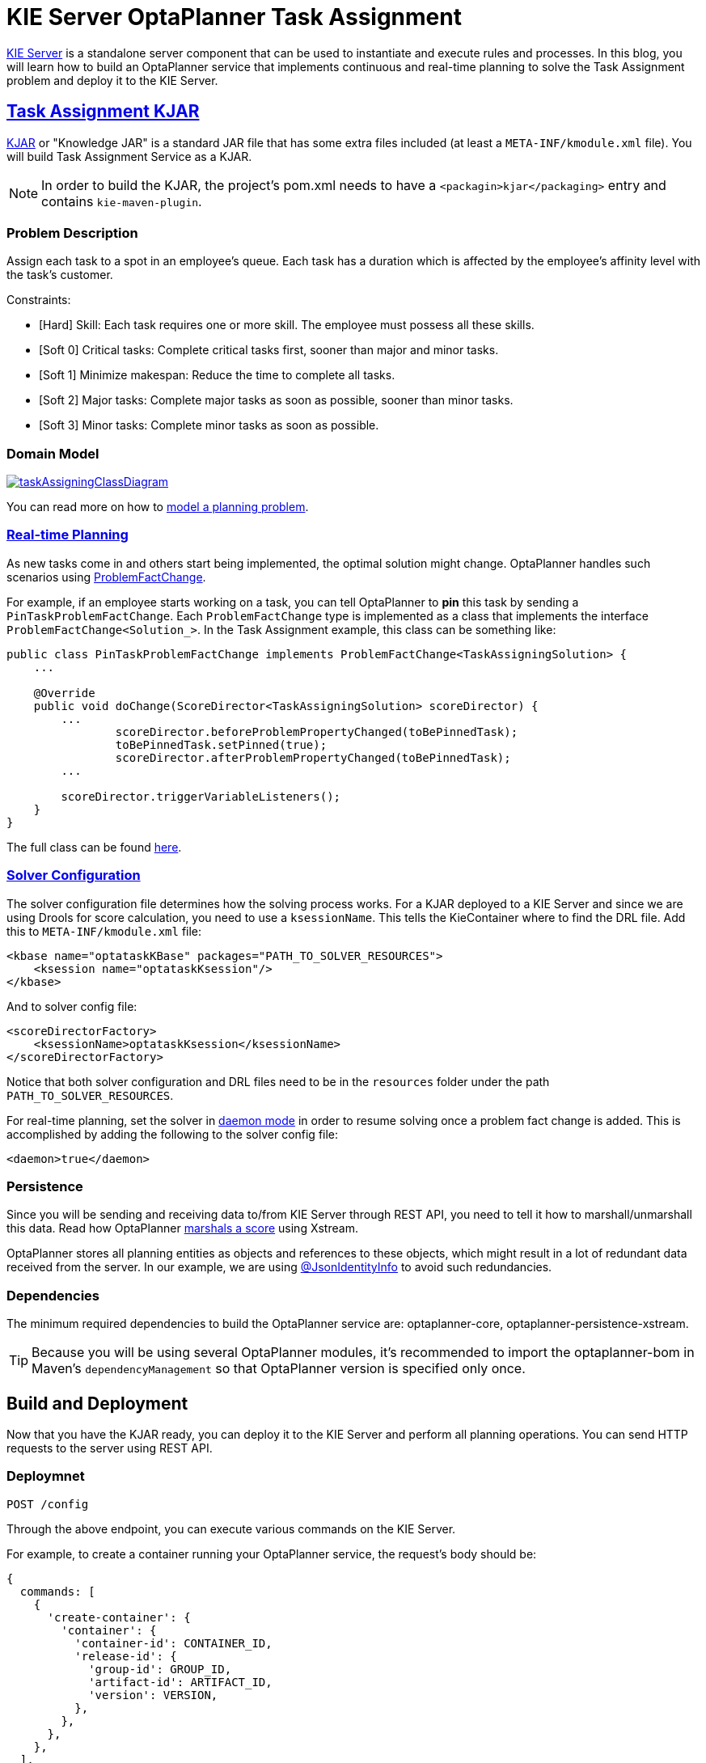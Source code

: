 = KIE Server OptaPlanner Task Assignment
:page-interpolate: true
:awestruct-author: MusaTalluzi
:awestruct-layout: blogPostBase
:awestruct-tags: [useCase, task assigning, kie-server]

https://docs.optaplanner.org/7.17.0.Final/optaplanner-wb-es-docs/html_single/#_ch.kie.server[KIE Server]
is a standalone server component that can be used to instantiate and execute rules and processes.
In this blog, you will learn how to build an OptaPlanner service that implements continuous and real-time planning to solve the
Task Assignment problem and deploy it to the KIE Server.


== https://github.com/kiegroup/kie-server-optaplanner-task-assignment/tree/master/task-assignment-kjar[Task Assignment KJAR]

https://developers.redhat.com/blog/2018/03/14/what-is-a-kjar/[KJAR] or "Knowledge JAR" is a standard JAR file that has
some extra files included (at least a `META-INF/kmodule.xml` file). You will build Task Assignment Service as a KJAR.

NOTE: In order to build the KJAR, the project's pom.xml needs to have a `<packagin>kjar</packaging>` entry and contains
`kie-maven-plugin`.

=== Problem Description

Assign each task to a spot in an employee’s queue. Each task has a duration which is affected by the employee’s affinity
level with the task’s customer.

Constraints:

- [Hard] Skill: Each task requires one or more skill. The employee must possess all these skills.
- [Soft 0] Critical tasks: Complete critical tasks first, sooner than major and minor tasks.
- [Soft 1] Minimize makespan: Reduce the time to complete all tasks.
- [Soft 2] Major tasks: Complete major tasks as soon as possible, sooner than minor tasks.
- [Soft 3] Minor tasks: Complete minor tasks as soon as possible.

=== Domain Model

image::taskAssigningClassDiagram.png[link="taskAssigningClassDiagram.png"]
You can read more on how to
https://docs.optaplanner.org/7.17.0.Final/optaplanner-docs/html_single/index.html#modelAPlanningProblem[model a planning problem].

=== https://docs.optaplanner.org/7.17.0.Final/optaplanner-docs/html_single/index.html#realTimePlanning[Real-time Planning]

As new tasks come in and others start being implemented, the optimal solution might change. OptaPlanner handles such scenarios using
https://docs.optaplanner.org/7.17.0.Final/optaplanner-docs/html_single/index.html#problemFactChange[ProblemFactChange].

For example, if an employee starts working on a task, you can tell OptaPlanner to *pin* this task by sending a `PinTaskProblemFactChange`.
Each `ProblemFactChange` type is implemented as a class that implements the interface `ProblemFactChange<Solution_>`.
In the Task Assignment example, this class can be something like:
[source,java]
----
public class PinTaskProblemFactChange implements ProblemFactChange<TaskAssigningSolution> {
    ...

    @Override
    public void doChange(ScoreDirector<TaskAssigningSolution> scoreDirector) {
        ...
                scoreDirector.beforeProblemPropertyChanged(toBePinnedTask);
                toBePinnedTask.setPinned(true);
                scoreDirector.afterProblemPropertyChanged(toBePinnedTask);
        ...

        scoreDirector.triggerVariableListeners();
    }
}
----
The full class can be found https://github.com/kiegroup/kie-server-optaplanner-task-assignment/blob/master/task-assignment-kjar/src/main/java/org/kie/server/examples/optaplanner/taskassignment/kjar/domain/realtime/PinTaskProblemFactChange.java[here].

===  https://docs.optaplanner.org/7.17.0.Final/optaplanner-docs/html_single/index.html#solverConfiguration[Solver Configuration]

The solver configuration file determines how the solving process works. For a KJAR deployed to a KIE Server and since we are using
Drools for score calculation, you need to use a `ksessionName`. This tells the KieContainer where to find the DRL file.
Add this to `META-INF/kmodule.xml` file:
[source,xml,options="nowrap"]
----
<kbase name="optataskKBase" packages="PATH_TO_SOLVER_RESOURCES">
    <ksession name="optataskKsession"/>
</kbase>
----
And to solver config file:
[source,xml,options="nowrap"]
----
<scoreDirectorFactory>
    <ksessionName>optataskKsession</ksessionName>
</scoreDirectorFactory>
----
Notice that both solver configuration and DRL files need to be in the `resources` folder under the path
`PATH_TO_SOLVER_RESOURCES`.

For real-time planning, set the solver in
https://docs.optaplanner.org/7.17.0.Final/optaplanner-docs/html_single/index.html#daemon[daemon mode] in order to resume
solving once a problem fact change is added. This is accomplished by adding the following to the solver config file:
[source,xml,options="nowrap"]
----
<daemon>true</daemon>
----

=== Persistence

Since you will be sending and receiving data to/from KIE Server through REST API, you need to tell it how to marshall/unmarshall
this data. Read how OptaPlanner
https://docs.optaplanner.org/7.17.0.Final/optaplanner-docs/html_single/index.html#integrationWithXStream[marshals a score] using Xstream.

OptaPlanner stores all planning entities as objects and references to these objects, which might result in a lot of redundant data
received from the server. In our example, we are using
https://github.com/FasterXML/jackson-annotations/wiki/Jackson-Annotations#object-references-identity[@JsonIdentityInfo]
to avoid such redundancies.

=== Dependencies

The minimum required dependencies to build the OptaPlanner service are: optaplanner-core, optaplanner-persistence-xstream.

TIP: Because you will be using several OptaPlanner modules, it’s recommended to import the optaplanner-bom
in Maven’s `dependencyManagement` so that OptaPlanner version is specified only once.


== Build and Deployment

Now that you have the KJAR ready, you can deploy it to the KIE Server and perform all planning operations.
You can send HTTP requests to the server using REST API.

=== Deploymnet

`POST /config`

Through the above endpoint, you can execute various commands on the KIE Server.

For example, to create a container running your OptaPlanner service, the request's body should be:
[source,json,options="nowrap"]
----
{
  commands: [
    {
      'create-container': {
        'container': {
          'container-id': CONTAINER_ID,
          'release-id': {
            'group-id': GROUP_ID,
            'artifact-id': ARTIFACT_ID,
            'version': VERSION,
          },
        },
      },
    },
  ],
}
----
Notice that the GAV in the `release-id` object are your KJAR's GAV.

=== Solver registration

`PUT /containers/{CONTAINER_ID}/solvers/{SOLVER_ID}`

With body:
[source,json,options="nowrap"]
----
{
  'solver-config-file': 'PATH_TO_SOLVER_CONFIG_FILE.xml'
}
----
This will build a new solver from the xml resource included in the KJAR.

=== Submit a problem

`POST /containers/{CONTAINER_ID}/solvers/{SOLVER_ID}/state/solving`

Once a solver is built it will be waiting for a problem to start solving. The body of this request contains the object
annotated as `@PlanningSolution`, in the Task Assignment example it will be `TaskAssigningSolution`.

=== Query bestSolution

`GET /containers/{CONTAINER_ID}/solvers/{SOLVER_ID}/bestsolution`

This response body will contain `best-solution` object in addition to extra information about the solver status and score.

=== Submit a ProblemFactChange

`POST /containers/{CONTAINER_ID}/solvers/{SOLVER_ID}/problemfactchanges`

Submits a ProblemFactChange to update the problem the solver is solving. For example if you want to delete
a task the body should be:
//TODO: Update the example to JSON once figure out the required format
[source,xml,options="nowrap"]
----
<problem-fact-change class="TaDeleteTaskProblemFactChange">
	<taskId>TO_BE_DELETED_TASK_ID</taskId>
</problem-fact-change>
----
Notic the use of `class` attribute, this is how you tell OptaPlanner service what type of ProblemFactChange you are submitting.
Here `TaDeleteTaskProblemFactChange` is an `@XStreamAlias` for the `DeleteTaskProblemFactChange`.


NOTE: All the requests above have a base URL `http://SERVER:PORT/CONTEXT/services/rest/server` and require basic HTTP
Authentication for the role kie-server.

You can check all the available endpoints https://docs.optaplanner.org/7.14.0.Final/optaplanner-wb-es-docs/html_single/#_optaplanner_rest_api[here]


== Conclusion

To integrate an OptaPlanner service with your application on KIE Server:

1. Build the service as a KJAR.
2. Send an HTTP request to the KIE Server to start a container that runs this service.
3. Communicate with the service through the REST API the the KIE Server exposes.


== Related material

https://github.com/kiegroup/kie-server-optaplanner-task-assignment[KIE Server OptaPlanner Task Assignment demo]

https://docs.optaplanner.org/7.17.0.Final/optaplanner-wb-es-docs/html_single/#kie-server-commands-con_kie-apis[KIE Server and KIE container commands in OptaPlanner]

//TODO: update the link to 7.17.0.Final
https://docs.optaplanner.org/7.14.0.Final/optaplanner-wb-es-docs/html_single/#_optaplanner_rest_api[OptaPlanner REST API]

//TODO: add link to video demo once done
